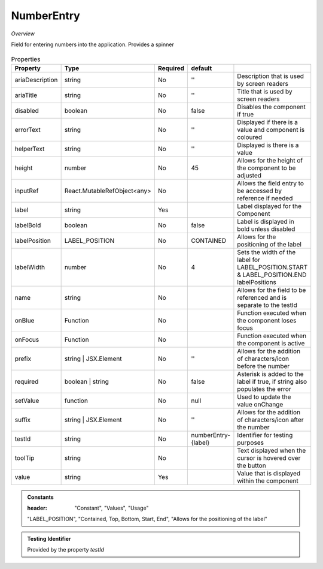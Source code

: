 NumberEntry
~~~~~~~~~~~

*Overview*

Field for entering numbers into the application. Provides a spinner

.. figure:: /images/numberEntry.png
   :width: 90%

.. code-block:: sh
   :caption: Example : Default usage

   import { NumberEntry } from '@ska-telescope/ska-gui-components';

   ...

   <NumberEntry label={ENTRY_FIELD_LABEL} testId="testId" value={ENTRY_FIELD_VALUE} />


.. csv-table:: Properties
   :header: "Property", "Type", "Required", "default", ""

    "ariaDescription", "string", "No", "''", "Description that is used by screen readers"
    "ariaTitle", "string", "No", "''", "Title that is used by screen readers"
    "disabled", "boolean", "No", "false", "Disables the component if true"
    "errorText", "string", "No", "''", "Displayed if there is a value and component is coloured"
    "helperText", "string", "No", "''", "Displayed is there is a value"
    "height", "number", "No", "45", "Allows for the height of the component to be adjusted"
    "inputRef", "React.MutableRefObject<any>", "No", "", "Allows the field entry to be accessed by reference if needed"
    "label", "string", "Yes", "", "Label displayed for the Component"
    "labelBold", "boolean", "No", "false", "Label is displayed in bold unless disabled"
    "labelPosition", "LABEL_POSITION", "No", "CONTAINED", "Allows for the positioning of the label"
    "labelWidth", "number", "No", "4", "Sets the width of the label for LABEL_POSITION.START & LABEL_POSITION.END labelPositions"
    "name", "string", "No", "", "Allows for the field to be referenced and is separate to the testId"
    "onBlue", "Function", "No", "", "Function executed when the component loses focus"
    "onFocus", "Function", "No", "", "Function executed when the component is active"
    "prefix", "string | JSX.Element", "No", "''", "Allows for the addition of characters/icon before the number"
    "required", "boolean | string", "No", "false", "Asterisk is added to the label if true, if string also populates the error"
    "setValue", "function", "No", "null", "Used to update the value onChange"
    "suffix", "string | JSX.Element", "No", "''", "Allows for the addition of characters/icon after the number"
    "testId", "string", "No", "numberEntry-{label}", "Identifier for testing purposes"
    "toolTip", "string", "No", "", "Text displayed when the cursor is hovered over the button"
    "value", "string", "Yes", "", "Value that is displayed within the component"

.. admonition:: Constants

   :header: "Constant", "Values", "Usage"

   "LABEL_POSITION", "Contained, Top, Bottom, Start, End", "Allows for the positioning of the label"

.. admonition:: Testing Identifier

   Provided by the property *testId*
